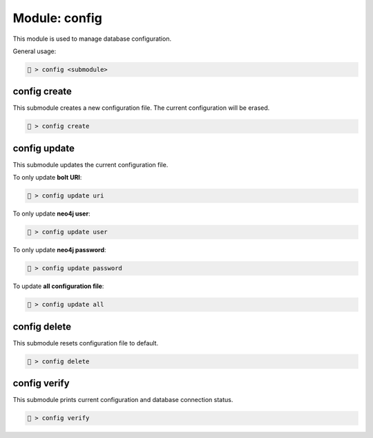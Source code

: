.. _Config module:

Module: config
==============
This module is used to manage database configuration.

General usage:

.. code-block:: none

    🦝 > config <submodule>

config create
-------------
This submodule creates a new configuration file. The current 
configuration will be erased.

.. code-block:: none

    🦝 > config create

config update
-------------
This submodule updates the current configuration file.

To only update **bolt URI**:

.. code-block:: none

    🦝 > config update uri

To only update **neo4j user**:

.. code-block:: none

    🦝 > config update user

To only update **neo4j password**:

.. code-block:: none

    🦝 > config update password

To update **all configuration file**:

.. code-block:: none

    🦝 > config update all

config delete
-------------
This submodule resets configuration file to default.

.. code-block:: none

    🦝 > config delete

config verify
-------------   
This submodule prints current configuration and database 
connection status.

.. code-block:: none

    🦝 > config verify
